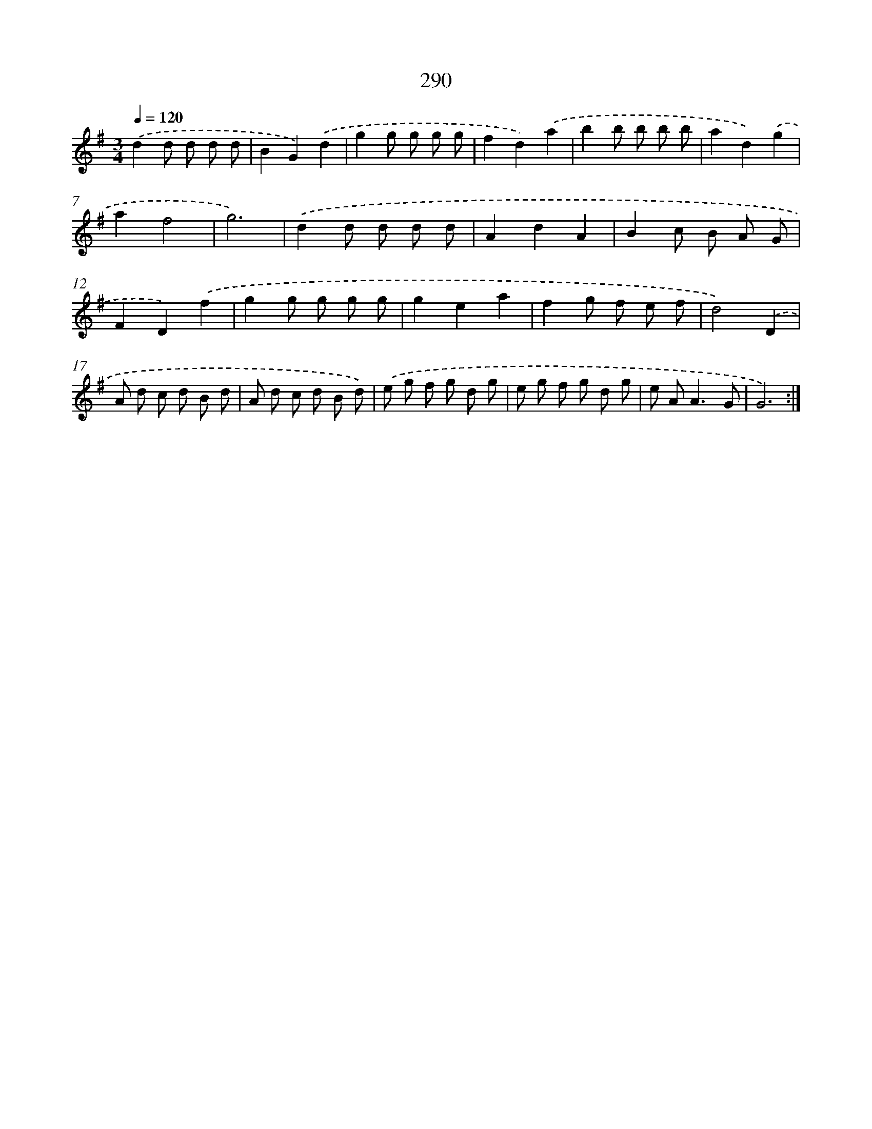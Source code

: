 X: 11781
T: 290
%%abc-version 2.0
%%abcx-abcm2ps-target-version 5.9.1 (29 Sep 2008)
%%abc-creator hum2abc beta
%%abcx-conversion-date 2018/11/01 14:37:18
%%humdrum-veritas 1039040078
%%humdrum-veritas-data 2241250222
%%continueall 1
%%barnumbers 0
L: 1/8
M: 3/4
Q: 1/4=120
K: G clef=treble
.('d2d d d d |
B2G2).('d2 |
g2g g g g |
f2d2).('a2 |
b2b b b b |
a2d2).('g2 |
a2f4 |
g6) |
.('d2d d d d |
A2d2A2 |
B2c B A G |
F2D2).('f2 |
g2g g g g |
g2e2a2 |
f2g f e f |
d4).('D2 |
A d c d B d |
A d c d B d) |
.('e g f g d g |
e g f g d g |
e A2<A2G |
G6) :|]
